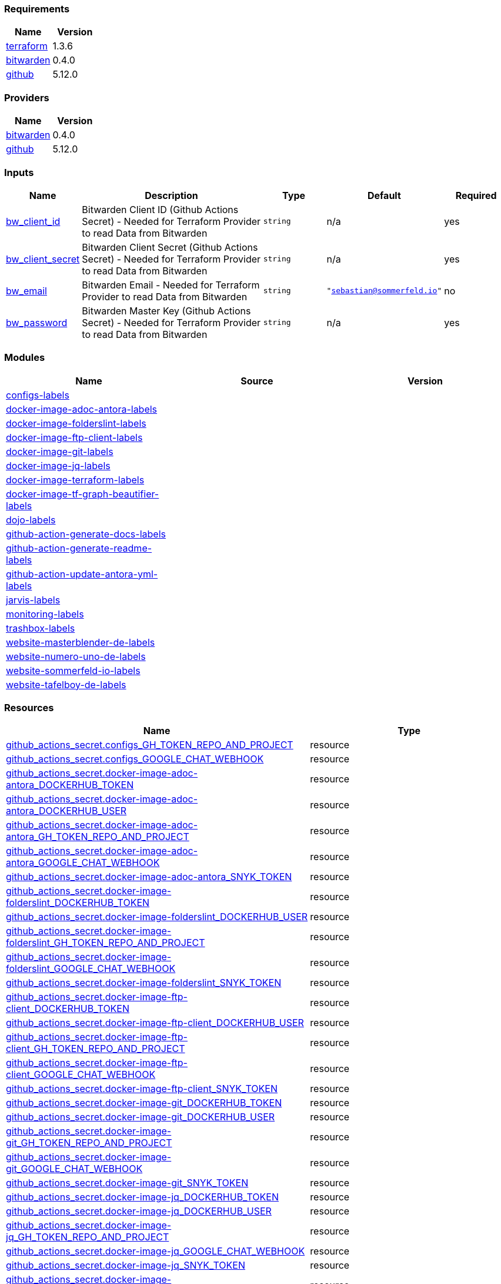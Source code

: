 // +---------------------------------------------------------+
// |                                                         |
// |    DO NOT EDIT DIRECTLY !!!!!                           |
// |                                                         |
// |    Auto-generated by src/main/github/apply-config.sh    |
// |    Either from running the script or from a pipeline    |
// |                                                         |
// +---------------------------------------------------------+



=== Requirements

[cols="a,a",options="header"]
|===
|Name |Version
|[[requirement_terraform]] <<requirement_terraform,terraform>> |1.3.6
|[[requirement_bitwarden]] <<requirement_bitwarden,bitwarden>> |0.4.0
|[[requirement_github]] <<requirement_github,github>> |5.12.0
|===

=== Providers

[cols="a,a",options="header"]
|===
|Name |Version
|[[provider_bitwarden]] <<provider_bitwarden,bitwarden>> |0.4.0
|[[provider_github]] <<provider_github,github>> |5.12.0
|===

=== Inputs

[cols="a,3a,a,a,a",options="header"]
|===
|Name |Description |Type |Default |Required
|[[input_bw_client_id]] <<input_bw_client_id,bw_client_id>>
|Bitwarden Client ID (Github Actions Secret) - Needed for Terraform Provider to read Data from Bitwarden
|`string`
|n/a
|yes

|[[input_bw_client_secret]] <<input_bw_client_secret,bw_client_secret>>
|Bitwarden Client Secret (Github Actions Secret) - Needed for Terraform Provider to read Data from Bitwarden
|`string`
|n/a
|yes

|[[input_bw_email]] <<input_bw_email,bw_email>>
|Bitwarden Email - Needed for Terraform Provider to read Data from Bitwarden
|`string`
|`"sebastian@sommerfeld.io"`
|no

|[[input_bw_password]] <<input_bw_password,bw_password>>
|Bitwarden Master Key (Github Actions Secret) - Needed for Terraform Provider to read Data from Bitwarden
|`string`
|n/a
|yes

|===

=== Modules

[cols="a,a,a",options="header"]
|===
|Name |Source |Version
|[[module_configs-labels]] <<module_configs-labels,configs-labels>> |./modules/issue-labels |
|[[module_docker-image-adoc-antora-labels]] <<module_docker-image-adoc-antora-labels,docker-image-adoc-antora-labels>> |./modules/issue-labels |
|[[module_docker-image-folderslint-labels]] <<module_docker-image-folderslint-labels,docker-image-folderslint-labels>> |./modules/issue-labels |
|[[module_docker-image-ftp-client-labels]] <<module_docker-image-ftp-client-labels,docker-image-ftp-client-labels>> |./modules/issue-labels |
|[[module_docker-image-git-labels]] <<module_docker-image-git-labels,docker-image-git-labels>> |./modules/issue-labels |
|[[module_docker-image-jq-labels]] <<module_docker-image-jq-labels,docker-image-jq-labels>> |./modules/issue-labels |
|[[module_docker-image-terraform-labels]] <<module_docker-image-terraform-labels,docker-image-terraform-labels>> |./modules/issue-labels |
|[[module_docker-image-tf-graph-beautifier-labels]] <<module_docker-image-tf-graph-beautifier-labels,docker-image-tf-graph-beautifier-labels>> |./modules/issue-labels |
|[[module_dojo-labels]] <<module_dojo-labels,dojo-labels>> |./modules/issue-labels |
|[[module_github-action-generate-docs-labels]] <<module_github-action-generate-docs-labels,github-action-generate-docs-labels>> |./modules/issue-labels |
|[[module_github-action-generate-readme-labels]] <<module_github-action-generate-readme-labels,github-action-generate-readme-labels>> |./modules/issue-labels |
|[[module_github-action-update-antora-yml-labels]] <<module_github-action-update-antora-yml-labels,github-action-update-antora-yml-labels>> |./modules/issue-labels |
|[[module_jarvis-labels]] <<module_jarvis-labels,jarvis-labels>> |./modules/issue-labels |
|[[module_monitoring-labels]] <<module_monitoring-labels,monitoring-labels>> |./modules/issue-labels |
|[[module_trashbox-labels]] <<module_trashbox-labels,trashbox-labels>> |./modules/issue-labels |
|[[module_website-masterblender-de-labels]] <<module_website-masterblender-de-labels,website-masterblender-de-labels>> |./modules/issue-labels |
|[[module_website-numero-uno-de-labels]] <<module_website-numero-uno-de-labels,website-numero-uno-de-labels>> |./modules/issue-labels |
|[[module_website-sommerfeld-io-labels]] <<module_website-sommerfeld-io-labels,website-sommerfeld-io-labels>> |./modules/issue-labels |
|[[module_website-tafelboy-de-labels]] <<module_website-tafelboy-de-labels,website-tafelboy-de-labels>> |./modules/issue-labels |
|===

=== Resources

[cols="a,a",options="header"]
|===
|Name |Type
|https://registry.terraform.io/providers/integrations/github/5.12.0/docs/resources/actions_secret[github_actions_secret.configs_GH_TOKEN_REPO_AND_PROJECT] |resource
|https://registry.terraform.io/providers/integrations/github/5.12.0/docs/resources/actions_secret[github_actions_secret.configs_GOOGLE_CHAT_WEBHOOK] |resource
|https://registry.terraform.io/providers/integrations/github/5.12.0/docs/resources/actions_secret[github_actions_secret.docker-image-adoc-antora_DOCKERHUB_TOKEN] |resource
|https://registry.terraform.io/providers/integrations/github/5.12.0/docs/resources/actions_secret[github_actions_secret.docker-image-adoc-antora_DOCKERHUB_USER] |resource
|https://registry.terraform.io/providers/integrations/github/5.12.0/docs/resources/actions_secret[github_actions_secret.docker-image-adoc-antora_GH_TOKEN_REPO_AND_PROJECT] |resource
|https://registry.terraform.io/providers/integrations/github/5.12.0/docs/resources/actions_secret[github_actions_secret.docker-image-adoc-antora_GOOGLE_CHAT_WEBHOOK] |resource
|https://registry.terraform.io/providers/integrations/github/5.12.0/docs/resources/actions_secret[github_actions_secret.docker-image-adoc-antora_SNYK_TOKEN] |resource
|https://registry.terraform.io/providers/integrations/github/5.12.0/docs/resources/actions_secret[github_actions_secret.docker-image-folderslint_DOCKERHUB_TOKEN] |resource
|https://registry.terraform.io/providers/integrations/github/5.12.0/docs/resources/actions_secret[github_actions_secret.docker-image-folderslint_DOCKERHUB_USER] |resource
|https://registry.terraform.io/providers/integrations/github/5.12.0/docs/resources/actions_secret[github_actions_secret.docker-image-folderslint_GH_TOKEN_REPO_AND_PROJECT] |resource
|https://registry.terraform.io/providers/integrations/github/5.12.0/docs/resources/actions_secret[github_actions_secret.docker-image-folderslint_GOOGLE_CHAT_WEBHOOK] |resource
|https://registry.terraform.io/providers/integrations/github/5.12.0/docs/resources/actions_secret[github_actions_secret.docker-image-folderslint_SNYK_TOKEN] |resource
|https://registry.terraform.io/providers/integrations/github/5.12.0/docs/resources/actions_secret[github_actions_secret.docker-image-ftp-client_DOCKERHUB_TOKEN] |resource
|https://registry.terraform.io/providers/integrations/github/5.12.0/docs/resources/actions_secret[github_actions_secret.docker-image-ftp-client_DOCKERHUB_USER] |resource
|https://registry.terraform.io/providers/integrations/github/5.12.0/docs/resources/actions_secret[github_actions_secret.docker-image-ftp-client_GH_TOKEN_REPO_AND_PROJECT] |resource
|https://registry.terraform.io/providers/integrations/github/5.12.0/docs/resources/actions_secret[github_actions_secret.docker-image-ftp-client_GOOGLE_CHAT_WEBHOOK] |resource
|https://registry.terraform.io/providers/integrations/github/5.12.0/docs/resources/actions_secret[github_actions_secret.docker-image-ftp-client_SNYK_TOKEN] |resource
|https://registry.terraform.io/providers/integrations/github/5.12.0/docs/resources/actions_secret[github_actions_secret.docker-image-git_DOCKERHUB_TOKEN] |resource
|https://registry.terraform.io/providers/integrations/github/5.12.0/docs/resources/actions_secret[github_actions_secret.docker-image-git_DOCKERHUB_USER] |resource
|https://registry.terraform.io/providers/integrations/github/5.12.0/docs/resources/actions_secret[github_actions_secret.docker-image-git_GH_TOKEN_REPO_AND_PROJECT] |resource
|https://registry.terraform.io/providers/integrations/github/5.12.0/docs/resources/actions_secret[github_actions_secret.docker-image-git_GOOGLE_CHAT_WEBHOOK] |resource
|https://registry.terraform.io/providers/integrations/github/5.12.0/docs/resources/actions_secret[github_actions_secret.docker-image-git_SNYK_TOKEN] |resource
|https://registry.terraform.io/providers/integrations/github/5.12.0/docs/resources/actions_secret[github_actions_secret.docker-image-jq_DOCKERHUB_TOKEN] |resource
|https://registry.terraform.io/providers/integrations/github/5.12.0/docs/resources/actions_secret[github_actions_secret.docker-image-jq_DOCKERHUB_USER] |resource
|https://registry.terraform.io/providers/integrations/github/5.12.0/docs/resources/actions_secret[github_actions_secret.docker-image-jq_GH_TOKEN_REPO_AND_PROJECT] |resource
|https://registry.terraform.io/providers/integrations/github/5.12.0/docs/resources/actions_secret[github_actions_secret.docker-image-jq_GOOGLE_CHAT_WEBHOOK] |resource
|https://registry.terraform.io/providers/integrations/github/5.12.0/docs/resources/actions_secret[github_actions_secret.docker-image-jq_SNYK_TOKEN] |resource
|https://registry.terraform.io/providers/integrations/github/5.12.0/docs/resources/actions_secret[github_actions_secret.docker-image-terraform_DOCKERHUB_TOKEN] |resource
|https://registry.terraform.io/providers/integrations/github/5.12.0/docs/resources/actions_secret[github_actions_secret.docker-image-terraform_DOCKERHUB_USER] |resource
|https://registry.terraform.io/providers/integrations/github/5.12.0/docs/resources/actions_secret[github_actions_secret.docker-image-terraform_GH_TOKEN_REPO_AND_PROJECT] |resource
|https://registry.terraform.io/providers/integrations/github/5.12.0/docs/resources/actions_secret[github_actions_secret.docker-image-terraform_GOOGLE_CHAT_WEBHOOK] |resource
|https://registry.terraform.io/providers/integrations/github/5.12.0/docs/resources/actions_secret[github_actions_secret.docker-image-terraform_SNYK_TOKEN] |resource
|https://registry.terraform.io/providers/integrations/github/5.12.0/docs/resources/actions_secret[github_actions_secret.docker-image-tf-graph-beautifier_DOCKERHUB_TOKEN] |resource
|https://registry.terraform.io/providers/integrations/github/5.12.0/docs/resources/actions_secret[github_actions_secret.docker-image-tf-graph-beautifier_DOCKERHUB_USER] |resource
|https://registry.terraform.io/providers/integrations/github/5.12.0/docs/resources/actions_secret[github_actions_secret.docker-image-tf-graph-beautifier_GH_TOKEN_REPO_AND_PROJECT] |resource
|https://registry.terraform.io/providers/integrations/github/5.12.0/docs/resources/actions_secret[github_actions_secret.docker-image-tf-graph-beautifier_GOOGLE_CHAT_WEBHOOK] |resource
|https://registry.terraform.io/providers/integrations/github/5.12.0/docs/resources/actions_secret[github_actions_secret.docker-image-tf-graph-beautifier_SNYK_TOKEN] |resource
|https://registry.terraform.io/providers/integrations/github/5.12.0/docs/resources/actions_secret[github_actions_secret.dojo_GH_TOKEN_REPO_AND_PROJECT] |resource
|https://registry.terraform.io/providers/integrations/github/5.12.0/docs/resources/actions_secret[github_actions_secret.dojo_GOOGLE_CHAT_WEBHOOK] |resource
|https://registry.terraform.io/providers/integrations/github/5.12.0/docs/resources/actions_secret[github_actions_secret.github-action-generate-docs_GH_TOKEN_REPO_AND_PROJECT] |resource
|https://registry.terraform.io/providers/integrations/github/5.12.0/docs/resources/actions_secret[github_actions_secret.github-action-generate-docs_GOOGLE_CHAT_WEBHOOK] |resource
|https://registry.terraform.io/providers/integrations/github/5.12.0/docs/resources/actions_secret[github_actions_secret.github-action-generate-readme_GH_TOKEN_REPO_AND_PROJECT] |resource
|https://registry.terraform.io/providers/integrations/github/5.12.0/docs/resources/actions_secret[github_actions_secret.github-action-generate-readme_GOOGLE_CHAT_WEBHOOK] |resource
|https://registry.terraform.io/providers/integrations/github/5.12.0/docs/resources/actions_secret[github_actions_secret.github-action-update-antora-yml_GH_TOKEN_REPO_AND_PROJECT] |resource
|https://registry.terraform.io/providers/integrations/github/5.12.0/docs/resources/actions_secret[github_actions_secret.github-action-update-antora-yml_GOOGLE_CHAT_WEBHOOK] |resource
|https://registry.terraform.io/providers/integrations/github/5.12.0/docs/resources/actions_secret[github_actions_secret.jarvis_GH_TOKEN_REPO_AND_PROJECT] |resource
|https://registry.terraform.io/providers/integrations/github/5.12.0/docs/resources/actions_secret[github_actions_secret.jarvis_GOOGLE_CHAT_WEBHOOK] |resource
|https://registry.terraform.io/providers/integrations/github/5.12.0/docs/resources/actions_secret[github_actions_secret.monitoring_GH_TOKEN_REPO_AND_PROJECT] |resource
|https://registry.terraform.io/providers/integrations/github/5.12.0/docs/resources/actions_secret[github_actions_secret.monitoring_GOOGLE_CHAT_WEBHOOK] |resource
|https://registry.terraform.io/providers/integrations/github/5.12.0/docs/resources/actions_secret[github_actions_secret.trashbox_EXAMPLE_FROM_TERRAFORM] |resource
|https://registry.terraform.io/providers/integrations/github/5.12.0/docs/resources/actions_secret[github_actions_secret.trashbox_GH_TOKEN_REPO_AND_PROJECT] |resource
|https://registry.terraform.io/providers/integrations/github/5.12.0/docs/resources/actions_secret[github_actions_secret.trashbox_GOOGLE_CHAT_WEBHOOK] |resource
|https://registry.terraform.io/providers/integrations/github/5.12.0/docs/resources/actions_secret[github_actions_secret.website-masterblender-de_DOCKERHUB_TOKEN] |resource
|https://registry.terraform.io/providers/integrations/github/5.12.0/docs/resources/actions_secret[github_actions_secret.website-masterblender-de_DOCKERHUB_USER] |resource
|https://registry.terraform.io/providers/integrations/github/5.12.0/docs/resources/actions_secret[github_actions_secret.website-masterblender-de_FTP_PASS] |resource
|https://registry.terraform.io/providers/integrations/github/5.12.0/docs/resources/actions_secret[github_actions_secret.website-masterblender-de_FTP_USER] |resource
|https://registry.terraform.io/providers/integrations/github/5.12.0/docs/resources/actions_secret[github_actions_secret.website-masterblender-de_GH_TOKEN_REPO_AND_PROJECT] |resource
|https://registry.terraform.io/providers/integrations/github/5.12.0/docs/resources/actions_secret[github_actions_secret.website-masterblender-de_GOOGLE_CHAT_WEBHOOK] |resource
|https://registry.terraform.io/providers/integrations/github/5.12.0/docs/resources/actions_secret[github_actions_secret.website-masterblender-de_SNYK_TOKEN] |resource
|https://registry.terraform.io/providers/integrations/github/5.12.0/docs/resources/actions_secret[github_actions_secret.website-numero-uno-de_DOCKERHUB_TOKEN] |resource
|https://registry.terraform.io/providers/integrations/github/5.12.0/docs/resources/actions_secret[github_actions_secret.website-numero-uno-de_DOCKERHUB_USER] |resource
|https://registry.terraform.io/providers/integrations/github/5.12.0/docs/resources/actions_secret[github_actions_secret.website-numero-uno-de_FTP_PASS] |resource
|https://registry.terraform.io/providers/integrations/github/5.12.0/docs/resources/actions_secret[github_actions_secret.website-numero-uno-de_FTP_USER] |resource
|https://registry.terraform.io/providers/integrations/github/5.12.0/docs/resources/actions_secret[github_actions_secret.website-numero-uno-de_GH_TOKEN_REPO_AND_PROJECT] |resource
|https://registry.terraform.io/providers/integrations/github/5.12.0/docs/resources/actions_secret[github_actions_secret.website-numero-uno-de_GOOGLE_CHAT_WEBHOOK] |resource
|https://registry.terraform.io/providers/integrations/github/5.12.0/docs/resources/actions_secret[github_actions_secret.website-numero-uno-de_SNYK_TOKEN] |resource
|https://registry.terraform.io/providers/integrations/github/5.12.0/docs/resources/actions_secret[github_actions_secret.website-sommerfeld-io_DOCKERHUB_TOKEN] |resource
|https://registry.terraform.io/providers/integrations/github/5.12.0/docs/resources/actions_secret[github_actions_secret.website-sommerfeld-io_DOCKERHUB_USER] |resource
|https://registry.terraform.io/providers/integrations/github/5.12.0/docs/resources/actions_secret[github_actions_secret.website-sommerfeld-io_FTP_PASS] |resource
|https://registry.terraform.io/providers/integrations/github/5.12.0/docs/resources/actions_secret[github_actions_secret.website-sommerfeld-io_FTP_USER] |resource
|https://registry.terraform.io/providers/integrations/github/5.12.0/docs/resources/actions_secret[github_actions_secret.website-sommerfeld-io_GH_TOKEN_REPO_AND_PROJECT] |resource
|https://registry.terraform.io/providers/integrations/github/5.12.0/docs/resources/actions_secret[github_actions_secret.website-sommerfeld-io_GOOGLE_CHAT_WEBHOOK] |resource
|https://registry.terraform.io/providers/integrations/github/5.12.0/docs/resources/actions_secret[github_actions_secret.website-sommerfeld-io_SNYK_TOKEN] |resource
|https://registry.terraform.io/providers/integrations/github/5.12.0/docs/resources/actions_secret[github_actions_secret.website-tafelboy-de_DOCKERHUB_TOKEN] |resource
|https://registry.terraform.io/providers/integrations/github/5.12.0/docs/resources/actions_secret[github_actions_secret.website-tafelboy-de_DOCKERHUB_USER] |resource
|https://registry.terraform.io/providers/integrations/github/5.12.0/docs/resources/actions_secret[github_actions_secret.website-tafelboy-de_FTP_PASS] |resource
|https://registry.terraform.io/providers/integrations/github/5.12.0/docs/resources/actions_secret[github_actions_secret.website-tafelboy-de_FTP_USER] |resource
|https://registry.terraform.io/providers/integrations/github/5.12.0/docs/resources/actions_secret[github_actions_secret.website-tafelboy-de_GH_TOKEN_REPO_AND_PROJECT] |resource
|https://registry.terraform.io/providers/integrations/github/5.12.0/docs/resources/actions_secret[github_actions_secret.website-tafelboy-de_GOOGLE_CHAT_WEBHOOK] |resource
|https://registry.terraform.io/providers/integrations/github/5.12.0/docs/resources/actions_secret[github_actions_secret.website-tafelboy-de_SNYK_TOKEN] |resource
|https://registry.terraform.io/providers/maxlaverse/bitwarden/0.4.0/docs/data-sources/item_login[bitwarden_item_login.DOCKERHUB_USER] |data source
|https://registry.terraform.io/providers/maxlaverse/bitwarden/0.4.0/docs/data-sources/item_login[bitwarden_item_login.GH_TOKEN_REPO_AND_PROJECT] |data source
|https://registry.terraform.io/providers/maxlaverse/bitwarden/0.4.0/docs/data-sources/item_login[bitwarden_item_login.GOOGLE_CHAT_WEBHOOK] |data source
|https://registry.terraform.io/providers/maxlaverse/bitwarden/0.4.0/docs/data-sources/item_login[bitwarden_item_login.SNYK_TOKEN] |data source
|https://registry.terraform.io/providers/maxlaverse/bitwarden/0.4.0/docs/data-sources/item_login[bitwarden_item_login.docker-image-adoc-antora_DOCKERHUB_TOKEN] |data source
|https://registry.terraform.io/providers/maxlaverse/bitwarden/0.4.0/docs/data-sources/item_login[bitwarden_item_login.docker-image-folderslint_DOCKERHUB_TOKEN] |data source
|https://registry.terraform.io/providers/maxlaverse/bitwarden/0.4.0/docs/data-sources/item_login[bitwarden_item_login.docker-image-ftp-client_DOCKERHUB_TOKEN] |data source
|https://registry.terraform.io/providers/maxlaverse/bitwarden/0.4.0/docs/data-sources/item_login[bitwarden_item_login.docker-image-git_DOCKERHUB_TOKEN] |data source
|https://registry.terraform.io/providers/maxlaverse/bitwarden/0.4.0/docs/data-sources/item_login[bitwarden_item_login.docker-image-jq_DOCKERHUB_TOKEN] |data source
|https://registry.terraform.io/providers/maxlaverse/bitwarden/0.4.0/docs/data-sources/item_login[bitwarden_item_login.docker-image-terraform_DOCKERHUB_TOKEN] |data source
|https://registry.terraform.io/providers/maxlaverse/bitwarden/0.4.0/docs/data-sources/item_login[bitwarden_item_login.docker-image-tf-graph-beautifier_DOCKERHUB_TOKEN] |data source
|https://registry.terraform.io/providers/maxlaverse/bitwarden/0.4.0/docs/data-sources/item_login[bitwarden_item_login.website-masterblender-de_DOCKERHUB_TOKEN] |data source
|https://registry.terraform.io/providers/maxlaverse/bitwarden/0.4.0/docs/data-sources/item_login[bitwarden_item_login.website-masterblender-de_FTP_PASS] |data source
|https://registry.terraform.io/providers/maxlaverse/bitwarden/0.4.0/docs/data-sources/item_login[bitwarden_item_login.website-masterblender-de_FTP_USER] |data source
|https://registry.terraform.io/providers/maxlaverse/bitwarden/0.4.0/docs/data-sources/item_login[bitwarden_item_login.website-numero-uno-de_DOCKERHUB_TOKEN] |data source
|https://registry.terraform.io/providers/maxlaverse/bitwarden/0.4.0/docs/data-sources/item_login[bitwarden_item_login.website-numero-uno-de_FTP_PASS] |data source
|https://registry.terraform.io/providers/maxlaverse/bitwarden/0.4.0/docs/data-sources/item_login[bitwarden_item_login.website-numero-uno-de_FTP_USER] |data source
|https://registry.terraform.io/providers/maxlaverse/bitwarden/0.4.0/docs/data-sources/item_login[bitwarden_item_login.website-sommerfeld-io_DOCKERHUB_TOKEN] |data source
|https://registry.terraform.io/providers/maxlaverse/bitwarden/0.4.0/docs/data-sources/item_login[bitwarden_item_login.website-sommerfeld-io_FTP_PASS] |data source
|https://registry.terraform.io/providers/maxlaverse/bitwarden/0.4.0/docs/data-sources/item_login[bitwarden_item_login.website-sommerfeld-io_FTP_USER] |data source
|https://registry.terraform.io/providers/maxlaverse/bitwarden/0.4.0/docs/data-sources/item_login[bitwarden_item_login.website-tafelboy-de_DOCKERHUB_TOKEN] |data source
|https://registry.terraform.io/providers/maxlaverse/bitwarden/0.4.0/docs/data-sources/item_login[bitwarden_item_login.website-tafelboy-de_FTP_PASS] |data source
|https://registry.terraform.io/providers/maxlaverse/bitwarden/0.4.0/docs/data-sources/item_login[bitwarden_item_login.website-tafelboy-de_FTP_USER] |data source
|https://registry.terraform.io/providers/integrations/github/5.12.0/docs/data-sources/repository[github_repository.configs] |data source
|https://registry.terraform.io/providers/integrations/github/5.12.0/docs/data-sources/repository[github_repository.docker-image-adoc-antora] |data source
|https://registry.terraform.io/providers/integrations/github/5.12.0/docs/data-sources/repository[github_repository.docker-image-folderslint] |data source
|https://registry.terraform.io/providers/integrations/github/5.12.0/docs/data-sources/repository[github_repository.docker-image-ftp-client] |data source
|https://registry.terraform.io/providers/integrations/github/5.12.0/docs/data-sources/repository[github_repository.docker-image-git] |data source
|https://registry.terraform.io/providers/integrations/github/5.12.0/docs/data-sources/repository[github_repository.docker-image-jq] |data source
|https://registry.terraform.io/providers/integrations/github/5.12.0/docs/data-sources/repository[github_repository.docker-image-terraform] |data source
|https://registry.terraform.io/providers/integrations/github/5.12.0/docs/data-sources/repository[github_repository.docker-image-tf-graph-beautifier] |data source
|https://registry.terraform.io/providers/integrations/github/5.12.0/docs/data-sources/repository[github_repository.dojo] |data source
|https://registry.terraform.io/providers/integrations/github/5.12.0/docs/data-sources/repository[github_repository.github-action-generate-docs] |data source
|https://registry.terraform.io/providers/integrations/github/5.12.0/docs/data-sources/repository[github_repository.github-action-generate-readme] |data source
|https://registry.terraform.io/providers/integrations/github/5.12.0/docs/data-sources/repository[github_repository.github-action-update-antora-yml] |data source
|https://registry.terraform.io/providers/integrations/github/5.12.0/docs/data-sources/repository[github_repository.jarvis] |data source
|https://registry.terraform.io/providers/integrations/github/5.12.0/docs/data-sources/repository[github_repository.monitoring] |data source
|https://registry.terraform.io/providers/integrations/github/5.12.0/docs/data-sources/repository[github_repository.trashbox] |data source
|https://registry.terraform.io/providers/integrations/github/5.12.0/docs/data-sources/repository[github_repository.website-masterblender-de] |data source
|https://registry.terraform.io/providers/integrations/github/5.12.0/docs/data-sources/repository[github_repository.website-numero-uno-de] |data source
|https://registry.terraform.io/providers/integrations/github/5.12.0/docs/data-sources/repository[github_repository.website-sommerfeld-io] |data source
|https://registry.terraform.io/providers/integrations/github/5.12.0/docs/data-sources/repository[github_repository.website-tafelboy-de] |data source
|===

=== Outputs

No outputs.


